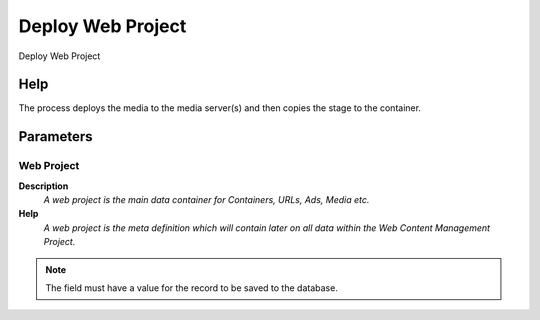
.. _functional-guide/process/cm_deploy:

==================
Deploy Web Project
==================

Deploy Web Project

Help
====
The process deploys the media to the media server(s) and then copies the stage to the container.

Parameters
==========

Web Project
-----------
\ **Description**\ 
 \ *A web project is the main data container for Containers, URLs, Ads, Media etc.*\ 
\ **Help**\ 
 \ *A web project is the meta definition which will contain later on all data within the Web Content Management Project.*\ 

.. note::
    The field must have a value for the record to be saved to the database.
